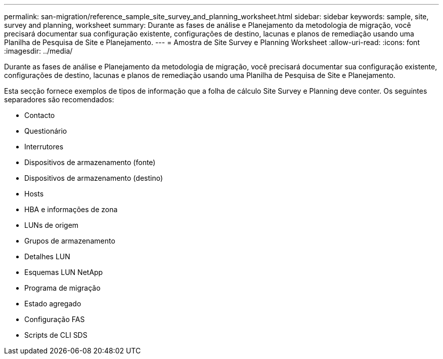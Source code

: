 ---
permalink: san-migration/reference_sample_site_survey_and_planning_worksheet.html 
sidebar: sidebar 
keywords: sample, site, survey and planning, worksheet 
summary: Durante as fases de análise e Planejamento da metodologia de migração, você precisará documentar sua configuração existente, configurações de destino, lacunas e planos de remediação usando uma Planilha de Pesquisa de Site e Planejamento. 
---
= Amostra de Site Survey e Planning Worksheet
:allow-uri-read: 
:icons: font
:imagesdir: ../media/


[role="lead"]
Durante as fases de análise e Planejamento da metodologia de migração, você precisará documentar sua configuração existente, configurações de destino, lacunas e planos de remediação usando uma Planilha de Pesquisa de Site e Planejamento.

Esta secção fornece exemplos de tipos de informação que a folha de cálculo Site Survey e Planning deve conter. Os seguintes separadores são recomendados:

* Contacto
* Questionário
* Interrutores
* Dispositivos de armazenamento (fonte)
* Dispositivos de armazenamento (destino)
* Hosts
* HBA e informações de zona
* LUNs de origem
* Grupos de armazenamento
* Detalhes LUN
* Esquemas LUN NetApp
* Programa de migração
* Estado agregado
* Configuração FAS
* Scripts de CLI SDS

